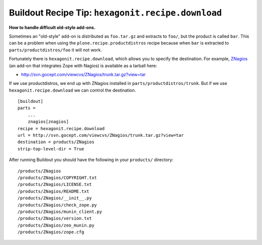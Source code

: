 Buildout Recipe Tip: ``hexagonit.recipe.download``
==================================================

.. post:: 2007/11/28

**How to handle difficult old-style add-ons.**

Sometimes an "old-style" add-on is distributed as ``foo.tar.gz`` and extracts to ``foo/``, but the product is called ``bar``. This can be a problem when using the ``plone.recipe.productdistros`` recipe because when ``bar`` is extracted to ``parts/productdistros/foo`` it will not work.

Fortunately there is ``hexagonit.recipe.download``, which allows you to specify the destination. For example, `ZNagios <https://pypi.python.org/pypi/Products.ZNagios>`_ (an add-on that integrates Zope with Nagios) is available as a tarball here:

- http://svn.gocept.com/viewcvs/ZNagios/trunk.tar.gz?view=tar

If we use productdistros, we end up with ZNagios installed in ``parts/productdistros/trunk``. But if we use ``hexagonit.recipe.download`` we can control the destination.

::

    [buildout]
    parts =
        ...
        znagios[znagios]
    recipe = hexagonit.recipe.download
    url = http://svn.gocept.com/viewcvs/ZNagios/trunk.tar.gz?view=tar
    destination = products/ZNagios
    strip-top-level-dir = True

After running Buildout you should have the following in your ``products/`` directory:

::

    /products/ZNagios
    /products/ZNagios/COPYRIGHT.txt
    /products/ZNagios/LICENSE.txt
    /products/ZNagios/README.txt
    /products/ZNagios/__init__.py
    /products/ZNagios/check_zope.py
    /products/ZNagios/munin_client.py
    /products/ZNagios/version.txt
    /products/ZNagios/zeo_munin.py
    /products/ZNagios/zope.cfg
